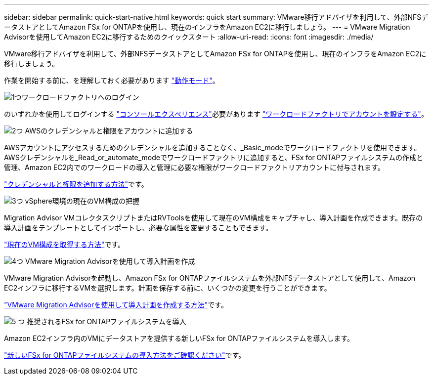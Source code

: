 ---
sidebar: sidebar 
permalink: quick-start-native.html 
keywords: quick start 
summary: VMware移行アドバイザを利用して、外部NFSデータストアとしてAmazon FSx for ONTAPを使用し、現在のインフラをAmazon EC2に移行しましょう。 
---
= VMware Migration Advisorを使用してAmazon EC2に移行するためのクイックスタート
:allow-uri-read: 
:icons: font
:imagesdir: ./media/


[role="lead"]
VMware移行アドバイザを利用して、外部NFSデータストアとしてAmazon FSx for ONTAPを使用し、現在のインフラをAmazon EC2に移行しましょう。

作業を開始する前に、を理解しておく必要があります https://docs.netapp.com/us-en/workload-setup-admin/operational-modes.html["動作モード"^]。

.image:https://raw.githubusercontent.com/NetAppDocs/common/main/media/number-1.png["1つ"]ワークロードファクトリへのログイン
のいずれかを使用してログインする https://docs.netapp.com/us-en/workload-setup-admin/console-experiences.html["コンソールエクスペリエンス"^]必要があります https://docs.netapp.com/us-en/workload-setup-admin/sign-up-saas.html["ワークロードファクトリでアカウントを設定する"^]。

.image:https://raw.githubusercontent.com/NetAppDocs/common/main/media/number-2.png["2つ"] AWSのクレデンシャルと権限をアカウントに追加する
[role="quick-margin-para"]
AWSアカウントにアクセスするためのクレデンシャルを追加することなく、_Basic_modeでワークロードファクトリを使用できます。AWSクレデンシャルを_Read_or_automate_modeでワークロードファクトリに追加すると、FSx for ONTAPファイルシステムの作成と管理、Amazon EC2内でのワークロードの導入と管理に必要な権限がワークロードファクトリアカウントに付与されます。

[role="quick-margin-para"]
https://docs.netapp.com/us-en/workload-setup-admin/add-credentials.html["クレデンシャルと権限を追加する方法"^]です。

.image:https://raw.githubusercontent.com/NetAppDocs/common/main/media/number-3.png["3つ"] vSphere環境の現在のVM構成の把握
[role="quick-margin-para"]
Migration Advisor VMコレクタスクリプトまたはRVToolsを使用して現在のVM構成をキャプチャし、導入計画を作成できます。既存の導入計画をテンプレートとしてインポートし、必要な属性を変更することもできます。

[role="quick-margin-para"]
link:capture-vm-configurations-native.html["現在のVM構成を取得する方法"]です。

.image:https://raw.githubusercontent.com/NetAppDocs/common/main/media/number-4.png["4つ"] VMware Migration Advisorを使用して導入計画を作成
[role="quick-margin-para"]
VMware Migration Advisorを起動し、Amazon FSx for ONTAPファイルシステムを外部NFSデータストアとして使用して、Amazon EC2インフラに移行するVMを選択します。計画を保存する前に、いくつかの変更を行うことができます。

[role="quick-margin-para"]
link:launch-onboarding-advisor-native.html["VMware Migration Advisorを使用して導入計画を作成する方法"]です。

.image:https://raw.githubusercontent.com/NetAppDocs/common/main/media/number-5.png["5 つ"] 推奨されるFSx for ONTAPファイルシステムを導入
[role="quick-margin-para"]
Amazon EC2インフラ内のVMにデータストアを提供する新しいFSx for ONTAPファイルシステムを導入します。

[role="quick-margin-para"]
link:deploy-fsx-file-system-native.html["新しいFSx for ONTAPファイルシステムの導入方法をご確認ください"]です。
